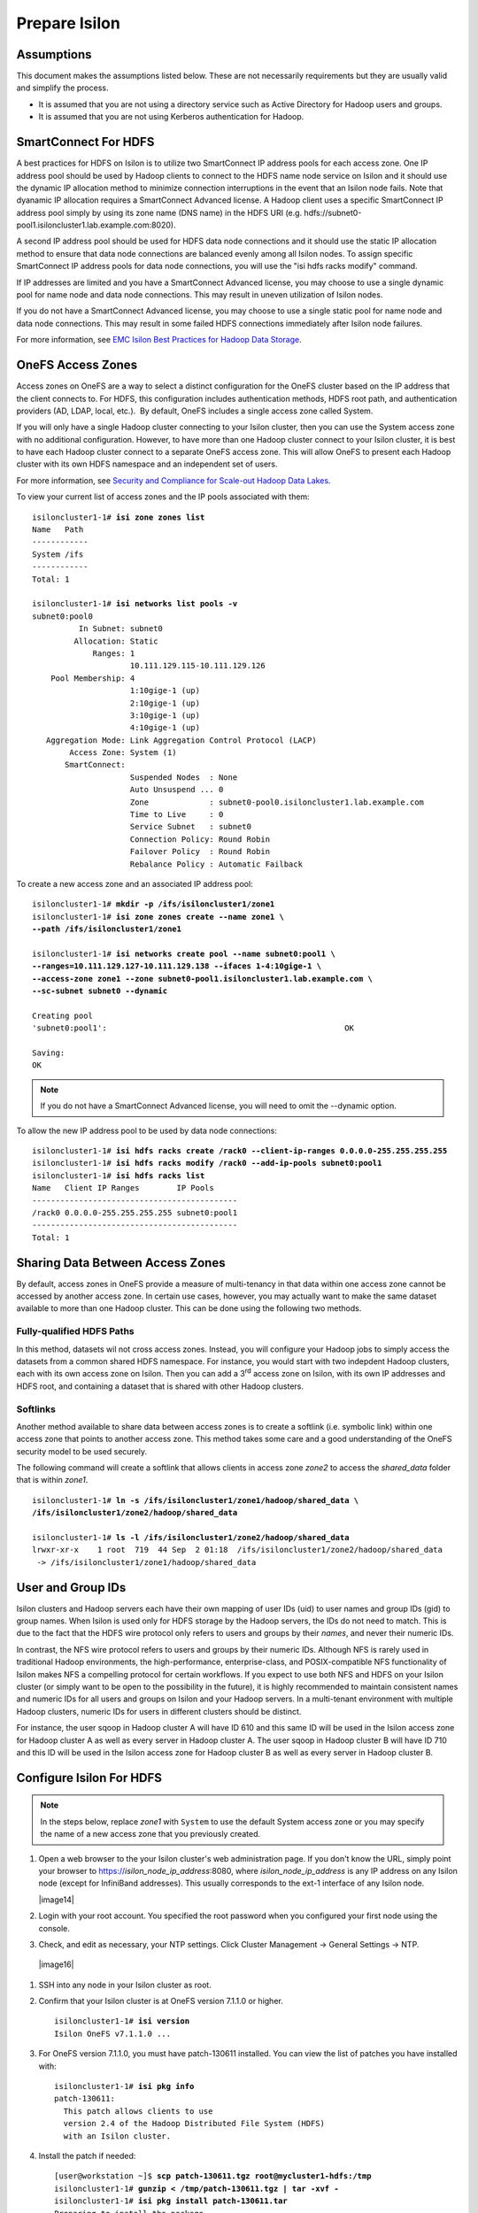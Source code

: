 Prepare Isilon
==============

Assumptions
-----------

This document makes the assumptions listed below. These are not
necessarily requirements but they are usually valid and simplify the
process.

- It is assumed that you are not using a directory service such
  as Active Directory for Hadoop users and groups.

- It is assumed that you are not using Kerberos authentication
  for Hadoop.

SmartConnect For HDFS
---------------------

A best practices for HDFS on Isilon is to utilize two SmartConnect IP
address pools for each access zone. One IP address pool should be used
by Hadoop clients to connect to the HDFS name node service on Isilon and
it should use the dynamic IP allocation method to minimize connection
interruptions in the event that an Isilon node fails. Note that dyanamic
IP allocation requires a SmartConnect Advanced license. A Hadoop client
uses a specific SmartConnect IP address pool simply by using its zone
name (DNS name) in the HDFS URI (e.g.
hdfs://subnet0-pool1.isiloncluster1.lab.example.com:8020).

A second IP address pool should be used for HDFS data node connections
and it should use the static IP allocation method to ensure that data
node connections are balanced evenly among all Isilon nodes. To assign
specific SmartConnect IP address pools for data node connections, you
will use the "isi hdfs racks modify" command.

If IP addresses are limited and you have a SmartConnect Advanced
license, you may choose to use a single dynamic pool for name node and
data node connections. This may result in uneven utilization of Isilon
nodes.

If you do not have a SmartConnect Advanced license, you may choose to
use a single static pool for name node and data node connections. This
may result in some failed HDFS connections immediately after Isilon node
failures.

For more information, see `EMC Isilon Best Practices for Hadoop Data
Storage <http://www.emc.com/collateral/white-paper/h12877-wp-emc-isilon-hadoop-best-practices.pdf>`__.

OneFS Access Zones
------------------

Access zones on OneFS are a way to select a distinct configuration for
the OneFS cluster based on the IP address that the client connects to. 
For HDFS, this configuration includes authentication methods, HDFS root
path, and authentication providers (AD, LDAP, local, etc.).  By default,
OneFS includes a single access zone called System.

If you will only have a single Hadoop cluster connecting to your Isilon
cluster, then you can use the System access zone with no additional
configuration. However, to have more than one Hadoop cluster connect to
your Isilon cluster, it is best to have each Hadoop cluster connect to a
separate OneFS access zone. This will allow OneFS to present each Hadoop
cluster with its own HDFS namespace and an independent set of users.

For more information, see `Security and Compliance for Scale-out
Hadoop Data Lakes
<http://www.emc.com/collateral/white-paper/h13354-wp-security-compliance-scale-out-hadoop-data-lakes.pdf>`__.

To view your current list of access zones and the IP pools associated
with them:

.. parsed-literal::

    isiloncluster1-1# **isi zone zones list**
    Name   Path
    ------------
    System /ifs
    ------------
    Total: 1

    isiloncluster1-1# **isi networks list pools -v**
    subnet0:pool0
              In Subnet: subnet0
             Allocation: Static
                 Ranges: 1
                         10.111.129.115-10.111.129.126
        Pool Membership: 4
                         1:10gige-1 (up)
                         2:10gige-1 (up)
                         3:10gige-1 (up)
                         4:10gige-1 (up)
       Aggregation Mode: Link Aggregation Control Protocol (LACP)
            Access Zone: System (1)
           SmartConnect:                    
                         Suspended Nodes  : None
                         Auto Unsuspend ... 0
                         Zone             : subnet0-pool0.isiloncluster1.lab.example.com
                         Time to Live     : 0
                         Service Subnet   : subnet0
                         Connection Policy: Round Robin
                         Failover Policy  : Round Robin
                         Rebalance Policy : Automatic Failback

To create a new access zone and an associated IP address pool:

.. parsed-literal::

    isiloncluster1-1# **mkdir -p /ifs/isiloncluster1/zone1**
    isiloncluster1-1# **isi zone zones create --name zone1 \\
    --path /ifs/isiloncluster1/zone1**

    isiloncluster1-1# **isi networks create pool --name subnet0:pool1 \\
    --ranges=10.111.129.127-10.111.129.138 --ifaces 1-4:10gige-1 \\
    --access-zone zone1 --zone subnet0-pool1.isiloncluster1.lab.example.com \\
    --sc-subnet subnet0 --dynamic**

    Creating pool
    'subnet0:pool1':                                                   OK

    Saving:                                                                         
    OK

.. note::

  If you do not have a SmartConnect Advanced license, you will need to omit
  the --dynamic option.

To allow the new IP address pool to be used by data node connections:

.. parsed-literal::

    isiloncluster1-1# **isi hdfs racks create /rack0 --client-ip-ranges 0.0.0.0-255.255.255.255**
    isiloncluster1-1# **isi hdfs racks modify /rack0 --add-ip-pools subnet0:pool1**
    isiloncluster1-1# **isi hdfs racks list**
    Name   Client IP Ranges        IP Pools    
    --------------------------------------------
    /rack0 0.0.0.0-255.255.255.255 subnet0:pool1
    --------------------------------------------
    Total: 1

Sharing Data Between Access Zones
---------------------------------

By default, access zones in OneFS provide a measure of multi-tenancy in
that data within one access zone cannot be accessed by another access
zone. In certain use cases, however, you may actually want to make the
same dataset available to more than one Hadoop cluster. This can be done
using the following two methods.

Fully-qualified HDFS Paths
^^^^^^^^^^^^^^^^^^^^^^^^^^

In this method, datasets wil not cross access zones. Instead, you will
configure your Hadoop jobs to simply access the datasets from a common
shared HDFS namespace. For instance, you would start with two indepdent
Hadoop clusters, each with its own access zone on Isilon. Then you can
add a 3\ :sup:`rd` access zone on Isilon, with its own IP addresses and
HDFS root, and containing a dataset that is shared with other Hadoop
clusters.

Softlinks
^^^^^^^^^

Another method available to share data between access zones is to create
a softlink (i.e. symbolic link) within one access zone that points to
another access zone. This method takes some care and a good
understanding of the OneFS security model to be used securely.

The following command will create a softlink that allows clients in
access zone *zone2* to access the *shared\_data* folder that is within
*zone1*.

.. parsed-literal::

  isiloncluster1-1# **ln -s /ifs/isiloncluster1/zone1/hadoop/shared\_data \\
  /ifs/isiloncluster1/zone2/hadoop/shared\_data**

  isiloncluster1-1# **ls -l /ifs/isiloncluster1/zone2/hadoop/shared\_data**
  lrwxr-xr-x    1 root  719  44 Sep  2 01:18  /ifs/isiloncluster1/zone2/hadoop/shared\_data
   -> /ifs/isiloncluster1/zone1/hadoop/shared\_data

User and Group IDs
------------------

Isilon clusters and Hadoop servers each have their own mapping of user
IDs (uid) to user names and group IDs (gid) to group names. When Isilon
is used only for HDFS storage by the Hadoop servers, the IDs do not need
to match. This is due to the fact that the HDFS wire protocol only
refers to users and groups by their *names*, and never their numeric
IDs.

In contrast, the NFS wire protocol refers to users and groups by their
numeric IDs. Although NFS is rarely used in traditional Hadoop
environments, the high-performance, enterprise-class, and
POSIX-compatible NFS functionality of Isilon makes NFS a compelling
protocol for certain workflows. If you expect to use both NFS and HDFS
on your Isilon cluster (or simply want to be open to the possibility in
the future), it is highly recommended to maintain consistent names and
numeric IDs for all users and groups on Isilon and your Hadoop servers.
In a multi-tenant environment with multiple Hadoop clusters, numeric IDs
for users in different clusters should be distinct.

For instance, the user sqoop in Hadoop cluster A will have ID 610 and
this same ID will be used in the Isilon access zone for Hadoop cluster A
as well as every server in Hadoop cluster A. The user sqoop in Hadoop
cluster B will have ID 710 and this ID will be used in the Isilon access
zone for Hadoop cluster B as well as every server in Hadoop cluster B.

Configure Isilon For HDFS
-------------------------

.. note::

    In the steps below, replace *zone1* with ``System`` to use the default System access zone
    or you may specify the name of a new access zone that you previously created.
  
#.  Open a web browser to the your Isilon cluster's web administration
    page. If you don't know the URL, simply point your browser to
    https://\ *isilon\_node\_ip\_address*:8080, where
    *isilon\_node\_ip\_address* is any IP address on any Isilon node (except
    for InfiniBand addresses). This usually corresponds to the ext-1
    interface of any Isilon node.

    |image14|

#. Login with your root account. You specified the root password when
   you configured your first node using the console.

#. Check, and edit as necessary, your NTP settings. Click Cluster
   Management -> General Settings -> NTP.

  |image16|

#. SSH into any node in your Isilon cluster as root.

#. Confirm that your Isilon cluster is at OneFS version 7.1.1.0 or higher.
   
   .. parsed-literal::   

    isiloncluster1-1# **isi version**
    Isilon OneFS v7.1.1.0 ...

#. For OneFS version 7.1.1.0, you must have patch-130611 installed.
   You can view the list of patches you have installed with:

   .. parsed-literal::

    isiloncluster1-1# **isi pkg info**
    patch-130611:
      This patch allows clients to use
      version 2.4 of the Hadoop Distributed File System (HDFS)
      with an Isilon cluster.

#. Install the patch if needed:

   .. parsed-literal::

    [user\@workstation ~]$ **scp patch-130611.tgz root@mycluster1-hdfs:/tmp**
    isiloncluster1-1# **gunzip < /tmp/patch-130611.tgz \| tar -xvf -**
    isiloncluster1-1# **isi pkg install patch-130611.tar**
    Preparing to install the package...
    Checking the package for installation...
    Installing the package
    Committing the installation...
    Package successfully installed.

#. Verify your HDFS license.

   .. parsed-literal::

    isiloncluster1-1# **isi license**
    Module                    License Status    Configuration     Expiration Date
    ------                    --------------    -------------     ---------------
    HDFS                      Evaluation        Not Configured    September 4, 2014

#. Extract the Isilon Hadoop Tools to your Isilon cluster. This can
   be placed in any directory under /ifs. However, Isilon best-practices
   suggest /ifs/*isiloncluster1*/scripts where *isiloncluster1* is the name
   of your Isilon cluster.

   .. parsed-literal::

    [user\@workstation ~]$ **scp isilon-hadoop-tools-x.x.tar.gz \\
    root\@isilon\_node\_ip\_address:/ifs/isiloncluster1/scripts**

    isiloncluster1-1# **tar -xzvf \\
    /ifs/isiloncluster1/isilon-hadoop-tools-x.x.tar.gz \\
    -C /ifs/isiloncluster1/scripts**

    isiloncluster1-1# **mv /ifs/isiloncluster1/scripts/isilon-hadoop-tools-x.x \\
    /ifs/isiloncluster1/scripts/isilon-hadoop-tools**

#.  Edit the file isilon\_create\_\ |hsk_dst|\ \_users.sh from the Isilon
    Hadoop Tools. You may likely need to change the uid\_base and gid\_base
    parameters. Refer to the previous section on User and Group IDs. Also,
    will may need to change the zone parameter to the name of your Isilon
    access zone in which to create the users and groups.

    .. warning::

      The script isilon\_create\_\ |hsk_dst|\ \_users.sh will create local
      user and group accounts on your Isilon cluster. If you are using a
      directory service such as Active Directory, and you want these users and
      groups to be defined in your directory service, then DO NOT run this
      script. Instead, refer to the OneFS documentation and `EMC
      Isilon Best Practices for Hadoop Data
      Storage <http://www.emc.com/collateral/white-paper/h12877-wp-emc-isilon-hadoop-best-practices.pdf>`__.  

#.  Execute the script isilon\_create\_\ |hsk_dst|\ \_users.sh.
    This script performs the following actions:

    - Creates local groups and users with the following names:
      hadoop, hdfs, mapred, hbase, hive, yarn, oozie, sentry, impala spark,
      hue, sqoop2, solr sqoop, httpfs, llama, zookeper, flume, sample, admin

    - Creates a local group named supergroup.

    - Adds the users hdfs, yarn, and mapred to the hadoop and supergroup groups.

    .. parsed-literal::

     isiloncluster1-1# **sh \\
     /ifs/isiloncluster1/scripts/isilon-hadoop-tools/onefs/isilon\_create\_**\ |hsk_dst_strong|\ **\_users.sh**

#.  Map the "hdfs" user to the Isilon superuser. This will allow the
    "hdfs" user to chown (change ownership of) all files.

    .. parsed-literal::

      isiloncluster1-1# **isi zone zones modify --user-mapping-rules="hdfs=>root" \\
      --zone zone1**
      isiloncluster1-1# **isi services isi\_hdfs\_d disable ; \\
      isi services isi\_hdfs\_d enable**
      The service 'isi\_hdfs\_d' has been disabled.
      The service 'isi\_hdfs\_d' has been enabled.

#.  Create the HDFS root directory. This is usually called hadoop and
    must be within the access zone directory.

    .. parsed-literal::

      isiloncluster1-1# **mkdir -p /ifs/isiloncluster1/zone1/hadoop**

#.  Set the owner and permissions for the HDFS root directory.
    You first need to determine the access zone ID. 
    Then we will run the ``chown`` command in the context of this access zone.

    .. parsed-literal::

      isiloncluster1-1# **isi zone zones view zone1**
      ...
                        Zone ID: 2
      isiloncluster1-1# **isi_run -z 2 chown hdfs:hadoop \\
      /ifs/isiloncluster1/zone1/hadoop**

#.  Set the permissions for the HDFS root directory. The command below
    will give the hdfs superuser full access and everyone else will have
    read-only access.

    .. parsed-literal::

      isiloncluster1-1# **chmod 755 /ifs/isiloncluster1/zone1/hadoop**

#. Finally, set the HDFS root directory for the access zone.
   
   .. parsed-literal::

      isiloncluster1-1# **isi zone zones modify zone1 \\
      --hdfs-root-directory /ifs/isiloncluster1/zone1/hadoop**

#.  Create an indicator file so that we can easily determine when we are looking your Isilon cluster via HDFS.
    
    .. parsed-literal::

      isiloncluster1-1# **touch \\
      /ifs/isiloncluster1/zone1/hadoop/THIS\_IS\_ISILON\_isiloncluster1\_zone1**
